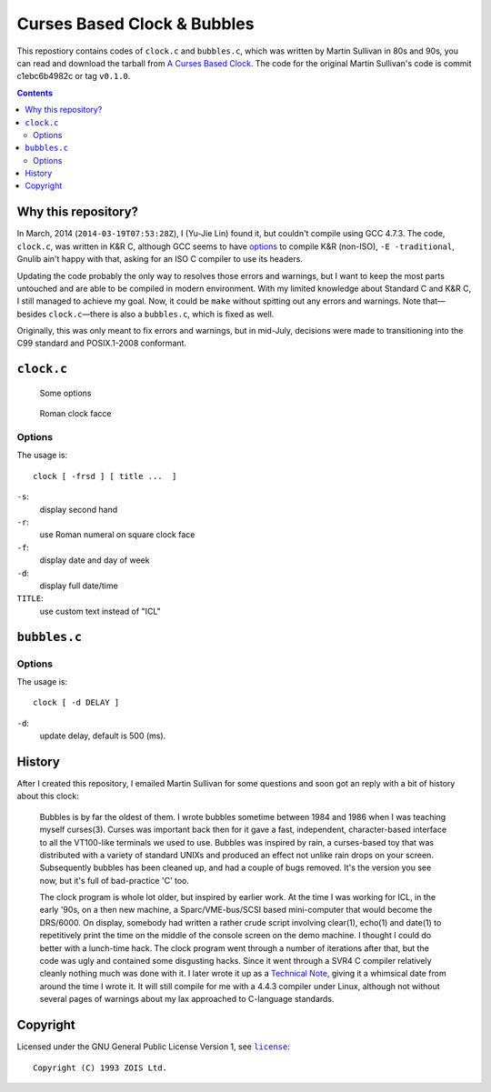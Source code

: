 ============================
Curses Based Clock & Bubbles
============================

This repostiory contains codes of ``clock.c`` and ``bubbles.c``, which was
written by Martin Sullivan in 80s and 90s, you can read and download the
tarball from `A Curses Based Clock`_. The code for the original Martin
Sullivan's code is commit c1ebc6b4982c or tag ``v0.1.0``.

.. _A Curses Based Clock: http://www.zois.co.uk/tn/tn-1991-01-01.html

.. contents:: **Contents**
   :local:


Why this repository?
====================

In March, 2014 (``2014-03-19T07:53:28Z``), I (Yu-Jie Lin) found it, but
couldn't compile using GCC 4.7.3. The code, ``clock.c``, was written in K&R C,
although GCC seems to have options_ to compile K&R (non-ISO), ``-E
-traditional``, Gnulib ain't happy with that, asking for an ISO C compiler to
use its headers.

.. _options: https://gcc.gnu.org/onlinedocs/gcc-3.1/gcc/Incompatibilities.html

Updating the code probably the only way to resolves those errors and warnings,
but I want to keep the most parts untouched and are able to be compiled in
modern environment. With my limited knowledge about Standard C and K&R C, I
still managed to achieve my goal. Now, it could be ``make`` without spitting
out any errors and warnings. Note that—besides ``clock.c``—there is also a
``bubbles.c``, which is fixed as well.

Originally, this was only meant to fix errors and warnings, but in mid-July,
decisions were made to transitioning into the C99 standard and POSIX.1-2008
conformant.


``clock.c``
===========

.. figure:: https://bytebucket.org/livibetter/clock/raw/tip/clock.gif

   Some options

.. figure:: https://bytebucket.org/livibetter/clock/raw/tip/clock.roman.png

   Roman clock facce

Options
-------

The usage is::

  clock [ -frsd ] [ title ...  ]

``-s``:
  display second hand

``-r``:
  use Roman numeral on square clock face

``-f``:
  display date and day of week

``-d``:
  display full date/time

``TITLE``:
  use custom text instead of "ICL"


``bubbles.c``
=============

.. figure:: https://bytebucket.org/livibetter/clock/raw/tip/bubbles.gif

Options
-------

The usage is::

  clock [ -d DELAY ]

``-d``:
  update delay, default is 500 (ms).


History
=======

After I created this repository, I emailed Martin Sullivan for some questions
and soon got an reply with a bit of history about this clock:

  Bubbles is by far the oldest of them. I wrote bubbles sometime between
  1984 and 1986 when I was teaching myself curses(3). Curses was
  important back then for it gave a fast, independent, character-based
  interface to all the VT100-like terminals we used to use. Bubbles was
  inspired by rain, a curses-based toy that was distributed with a
  variety of standard UNIXs and produced an effect not unlike rain drops
  on your screen. Subsequently bubbles has been cleaned up, and had a
  couple of bugs removed. It's the version you see now, but it's full of
  bad-practice 'C' too.

  The clock program is whole lot older, but inspired by earlier work. At
  the time I was working for ICL, in the early '90s, on a then new
  machine, a Sparc/VME-bus/SCSI based mini-computer that would become
  the DRS/6000. On display, somebody had written a rather crude script
  involving clear(1), echo(1) and date(1) to repetitively print the time
  on the middle of the console screen on the demo machine. I thought I
  could do better with a lunch-time hack. The clock program went through
  a number of iterations after that, but the code was ugly and contained
  some disgusting hacks. Since it went through a SVR4 C compiler
  relatively cleanly nothing much was done with it. I later wrote it up
  as a `Technical Note`__, giving it a whimsical date from around the time I
  wrote it. It will still compile for me with a 4.4.3 compiler under
  Linux, although not without several pages of warnings about my lax
  approached to C-language standards.

__ `A Curses Based Clock`_


Copyright
=========

Licensed under the GNU General Public License Version 1, see |license|_::

  Copyright (C) 1993 ZOIS Ltd.

.. |license| replace:: ``license``
.. _license: https://bitbucket.org/livibetter/clock/src/tip/license
